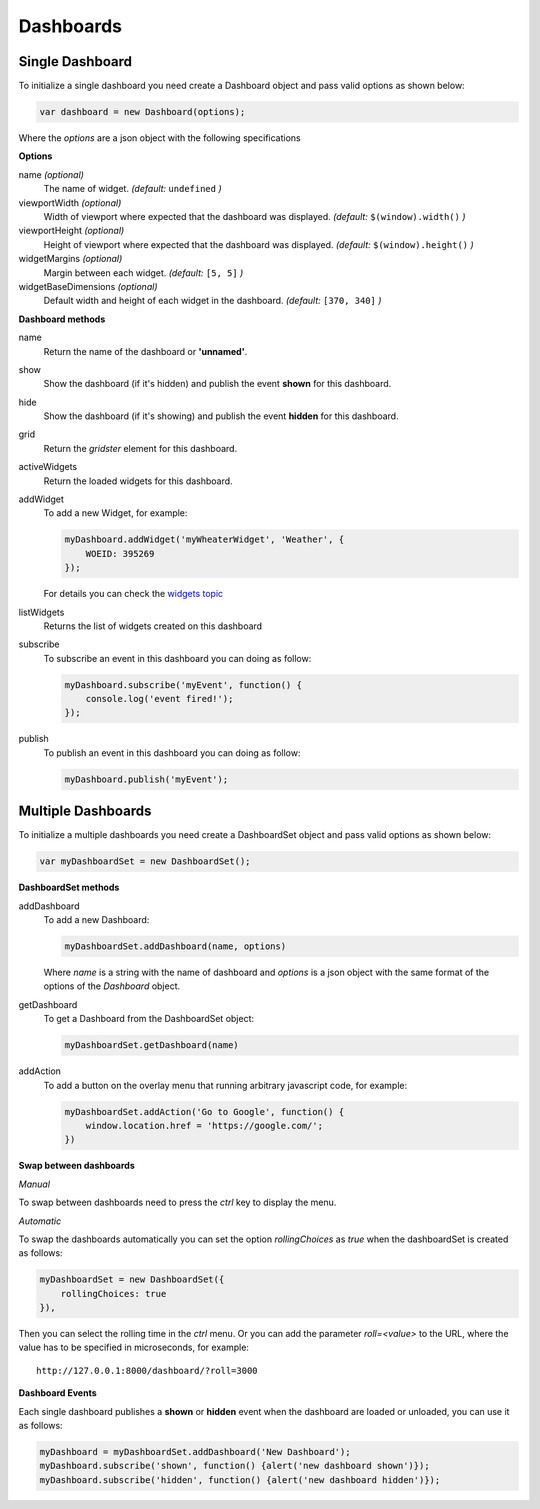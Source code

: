Dashboards
===============================================

Single Dashboard 
----------------

To initialize a single dashboard you need create a Dashboard object and pass valid options as shown below:

.. code-block:: javascript

    var dashboard = new Dashboard(options);

Where the `options` are a json object with the following specifications

**Options**

name `(optional)`
    The name of widget. *(default:* ``undefined`` *)*

viewportWidth `(optional)`
    Width of viewport where expected that the dashboard was displayed. *(default:* ``$(window).width()`` *)*

viewportHeight `(optional)`
    Height of viewport where expected that the dashboard was displayed. *(default:* ``$(window).height()`` *)*

widgetMargins `(optional)`
    Margin between each widget. *(default:* ``[5, 5]`` *)*

widgetBaseDimensions `(optional)`
    Default width and height of each widget in the dashboard. *(default:* ``[370, 340]`` *)*


**Dashboard methods**

name
    Return the name of the dashboard or **'unnamed'**.

show
    Show the dashboard (if it's hidden) and publish the event **shown** for this dashboard.

hide
    Show the dashboard (if it's showing) and publish the event **hidden** for this dashboard.

grid
    Return the *gridster* element for this dashboard.

activeWidgets
    Return the loaded widgets for this dashboard.

addWidget
    To add a new Widget, for example:

    .. code-block:: javascript

        myDashboard.addWidget('myWheaterWidget', 'Weather', {
            WOEID: 395269
        });

    For details you can check the `widgets topic`__

.. _WidgetsNamingConvention: widgets.html
__ WidgetsNamingConvention_

listWidgets
    Returns the list of widgets created on this dashboard

subscribe
    To subscribe an event in this dashboard you can doing as follow:

    .. code-block:: javascript

        myDashboard.subscribe('myEvent', function() {
            console.log('event fired!');
        });

publish
    To publish an event in this dashboard you can doing as follow:

    .. code-block:: javascript

        myDashboard.publish('myEvent');


Multiple Dashboards
-------------------

To initialize a multiple dashboards you need create a DashboardSet object and pass valid options as shown below:

.. code-block:: javascript

    var myDashboardSet = new DashboardSet();



**DashboardSet methods**

addDashboard
    To add a new Dashboard:

    .. code-block:: javascript

        myDashboardSet.addDashboard(name, options)


    Where `name` is a string with the name of dashboard and `options` is a json object with the same format of the options of the `Dashboard` object.

getDashboard
    To get a Dashboard from the DashboardSet object:

    .. code-block:: javascript

        myDashboardSet.getDashboard(name)

addAction
    To add a button on the overlay menu that running arbitrary javascript code, for example:

    .. code-block:: javascript

        myDashboardSet.addAction('Go to Google', function() {
            window.location.href = 'https://google.com/';
        })

**Swap between dashboards**

*Manual*

To swap between dashboards need to press the `ctrl` key to display the menu.

*Automatic*

To swap the dashboards automatically you can set the option `rollingChoices` as *true* when the dashboardSet is created as follows:

.. code-block:: javascript

    myDashboardSet = new DashboardSet({
        rollingChoices: true
    }),

Then you can select the rolling time in the `ctrl` menu.  Or you can add the parameter `roll=<value>` to the URL, where the value has to be specified in microseconds, for example:

::

    http://127.0.0.1:8000/dashboard/?roll=3000

**Dashboard Events**

Each single dashboard publishes a **shown** or **hidden** event when the dashboard are loaded or unloaded, you can use it as follows:

.. code-block:: javascript

    myDashboard = myDashboardSet.addDashboard('New Dashboard');
    myDashboard.subscribe('shown', function() {alert('new dashboard shown')});
    myDashboard.subscribe('hidden', function() {alert('new dashboard hidden')});
